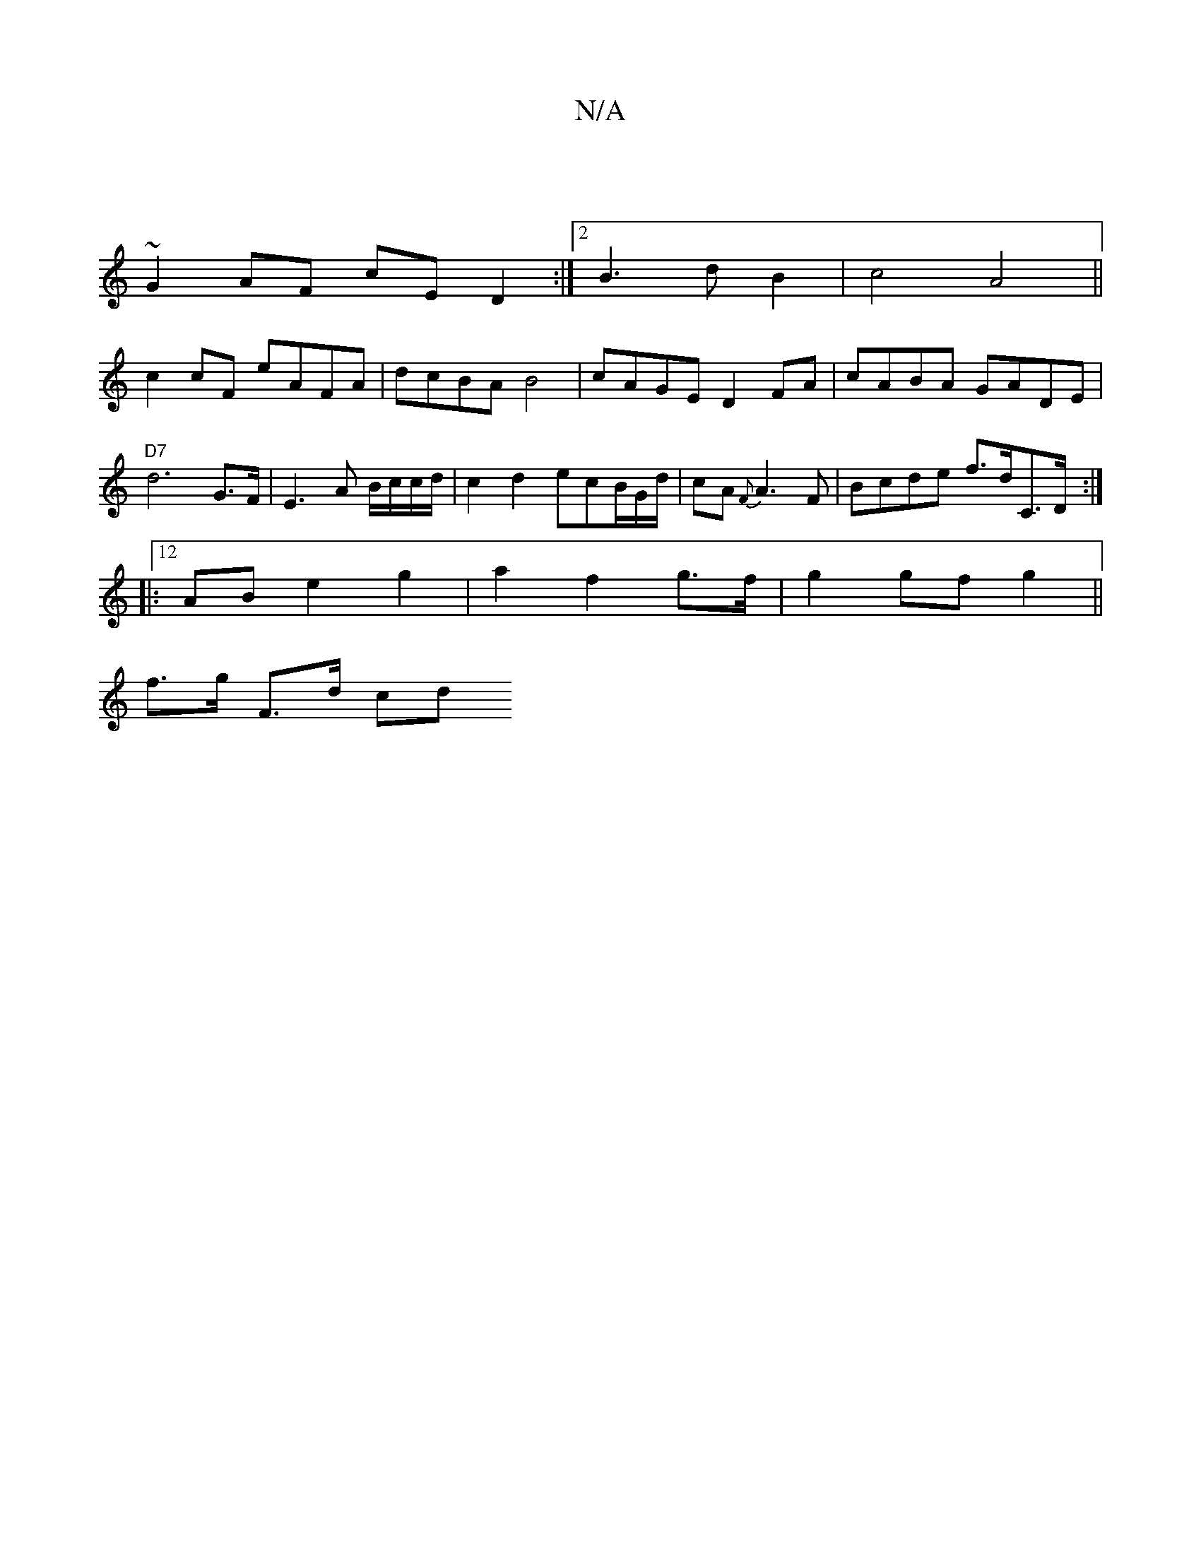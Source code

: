 X:1
T:N/A
M:4/4
R:N/A
K:Cmajor
2|
~G2AF cED2 :|2 B3 d B2|c4 A4 ||
c2cF eAFA |dcBA B4 | cAGE D2FA | cABA GADE | "D7"d6-G>F | E3 A B/c/c/d/|c2 d2 ecB/G/d/|cA{F}A3 F | Bcde f>dC>D :|
|: |:12 AB e2 g2|a2 f2 g>f | g2 gf g2 ||
f>g F>d cd